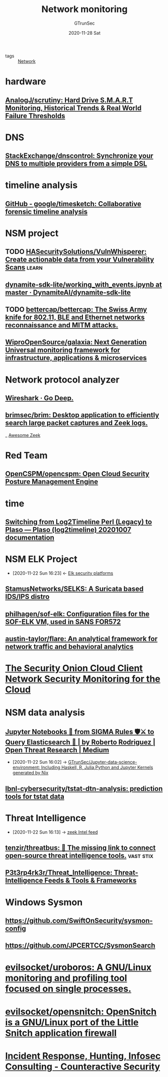 #+TITLE: Network monitoring
#+AUTHOR: GTrunSec
#+EMAIL: gtrunsec@hardenedlinux.org
#+DATE: 2020-11-28 Sat


#+OPTIONS:   H:3 num:t toc:t \n:nil @:t ::t |:t ^:nil -:t f:t *:t <:t
#+TAGS: learn(l)

- tags :: [[file:../network/network.org][Network]]

* hardware
** [[https://github.com/AnalogJ/scrutiny][AnalogJ/scrutiny: Hard Drive S.M.A.R.T Monitoring, Historical Trends & Real World Failure Thresholds]]
* DNS
** [[https://github.com/StackExchange/dnscontrol][StackExchange/dnscontrol: Synchronize your DNS to multiple providers from a simple DSL]]
* timeline analysis
** [[https://github.com/google/timesketch][GitHub - google/timesketch: Collaborative forensic timeline analysis]]
* NSM project
** TODO [[https://github.com/HASecuritySolutions/VulnWhisperer][HASecuritySolutions/VulnWhisperer: Create actionable data from your Vulnerability Scans]] :learn:
** [[https://github.com/DynamiteAI/dynamite-sdk-lite/blob/master/notebooks/getting_started/working_with_events.ipynb][dynamite-sdk-lite/working_with_events.ipynb at master · DynamiteAI/dynamite-sdk-lite]]
** TODO [[https://github.com/bettercap/bettercap][bettercap/bettercap: The Swiss Army knife for 802.11, BLE and Ethernet networks reconnaissance and MITM attacks.]]
** [[https://github.com/WiproOpenSource/galaxia][WiproOpenSource/galaxia: Next Generation Universal monitoring framework for infrastructure, applications & microservices]]
* Network protocol analyzer
** [[https://www.wireshark.org/][Wireshark · Go Deep.]]
** [[https://github.com/brimsec/brim][brimsec/brim: Desktop application to efficiently search large packet captures and Zeek logs.]]
_ [[file:awesome_zeek.org][Awesome Zeek]]
* Red Team
** [[https://github.com/OpenCSPM/opencspm][OpenCSPM/opencspm: Open Cloud Security Posture Management Engine]]
* time
** [[https://plaso.readthedocs.io/en/latest/sources/user/Log2Timeline-Perl-%28Legacy%29.html#new-method][Switching from Log2Timeline Perl (Legacy) to Plaso — Plaso (log2timeline) 20201007 documentation]]
* NSM ELK Project
:PROPERTIES:
:ID:       d7e8b1ea-fcb0-447f-a643-178bf6fa82b6
:END:
- [2020-11-22 Sun 16:23] <- [[id:0577f209-4e48-4f80-bfb8-2c796eca6d4c][Elk security platforms]]
** [[https://github.com/StamusNetworks/SELKS][StamusNetworks/SELKS: A Suricata based IDS/IPS distro]]
:PROPERTIES:
:ID:       f71641df-9933-4b6a-b00d-de80f842b027
:END:
** [[https://github.com/philhagen/sof-elk][philhagen/sof-elk: Configuration files for the SOF-ELK VM, used in SANS FOR572]]

** [[https://github.com/austin-taylor/flare][austin-taylor/flare: An analytical framework for network traffic and behavioral analytics]]

* [[https://www.sans.org/reading-room/whitepapers/cloud/security-onion-cloud-client-network-security-monitoring-cloud-34335][The Security Onion Cloud Client Network Security Monitoring for the Cloud]]
* NSM data analysis
** [[https://medium.com/threat-hunters-forge/jupyter-notebooks-from-sigma-rules-%EF%B8%8F-to-query-elasticsearch-31a74cc59b99][Jupyter Notebooks 📓 from SIGMA Rules 🛡⚔️ to Query Elasticsearch 🏹 | by Roberto Rodriguez | Open Threat Research | Medium]]
:PROPERTIES:
:ID:       2542a0d5-31fd-427f-9276-d63ba79a50c9
:END:

- [2020-11-22 Sun 16:02] -> [[id:372518e1-2376-4d07-a38e-c6755acd2c55][GTrunSec/Jupyter-data-science-environment: Including Haskell, R, Julia,Python and Jupyter Kernels generated by Nix]]
** [[https://github.com/lbnl-cybersecurity/tstat-dtn-analysis][lbnl-cybersecurity/tstat-dtn-analysis: prediction tools for tstat data]]
* Threat Intelligence
:PROPERTIES:
:ID:       e5126428-ebf0-432a-928e-9b60fb876f72
:END:
 - [2020-11-22 Sun 16:13] -> [[id:71f7d9c3-0769-4f36-88c2-72a2e185a7cc][zeek Intel feed]]
** [[https://github.com/tenzir/threatbus][tenzir/threatbus: 🚌 The missing link to connect open-source threat intelligence tools.]] :vast:stix:
** [[https://github.com/P3t3rp4rk3r/Threat_Intelligence][P3t3rp4rk3r/Threat_Intelligence: Threat-Intelligence Feeds & Tools & Frameworks]]
* Windows Sysmon
**  https://github.com/SwiftOnSecurity/sysmon-config
**  https://github.com/JPCERTCC/SysmonSearch
* [[https://github.com/evilsocket/uroboros][evilsocket/uroboros: A GNU/Linux monitoring and profiling tool focused on single processes.]]
* [[https://github.com/evilsocket/opensnitch][evilsocket/opensnitch: OpenSnitch is a GNU/Linux port of the Little Snitch application firewall]]

* [[https://www.counteractive.net/][Incident Response, Hunting, Infosec Consulting - Counteractive Security]]

